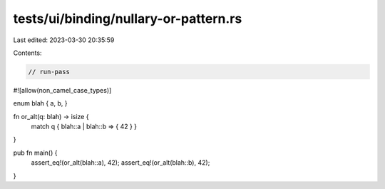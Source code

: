 tests/ui/binding/nullary-or-pattern.rs
======================================

Last edited: 2023-03-30 20:35:59

Contents:

.. code-block:: rs

    // run-pass
#![allow(non_camel_case_types)]

enum blah { a, b, }

fn or_alt(q: blah) -> isize {
  match q { blah::a | blah::b => { 42 } }
}

pub fn main() {
    assert_eq!(or_alt(blah::a), 42);
    assert_eq!(or_alt(blah::b), 42);
}


